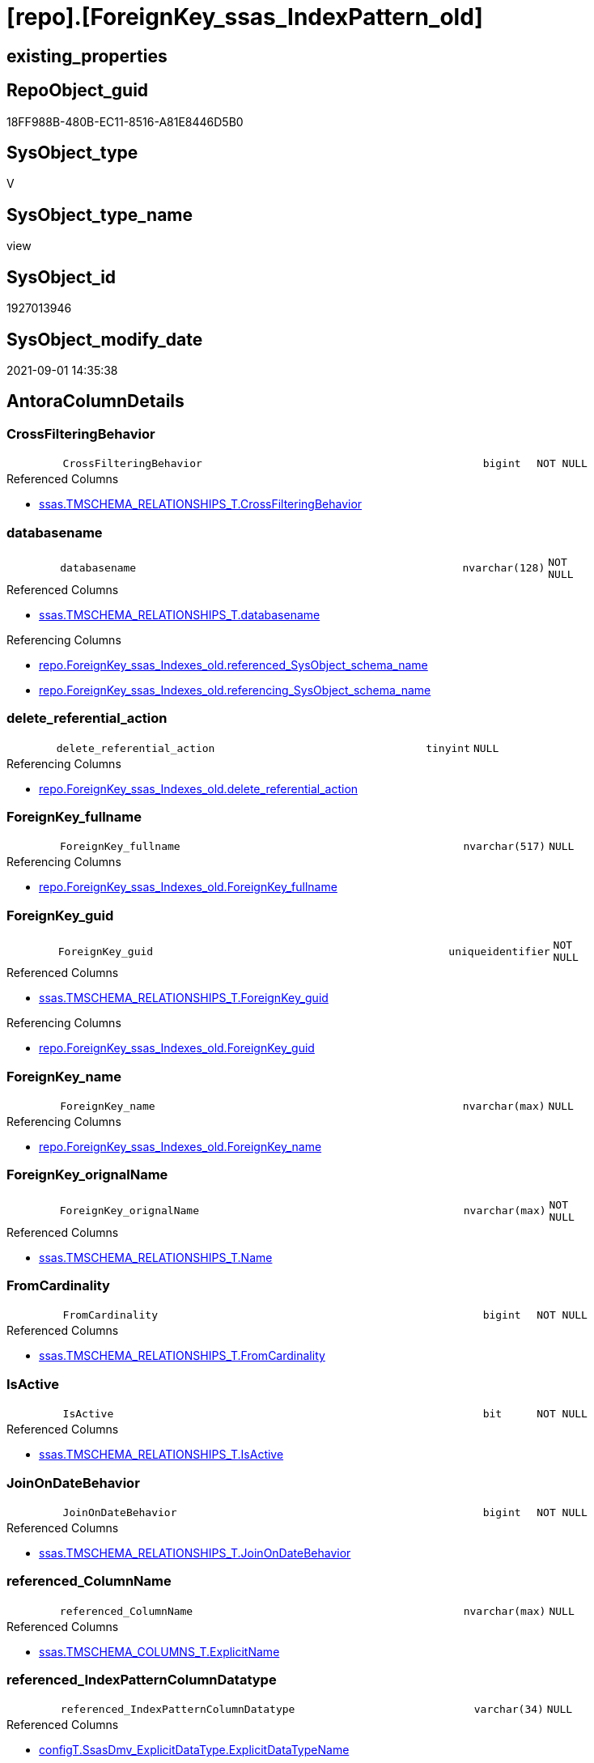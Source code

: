 = [repo].[ForeignKey_ssas_IndexPattern_old]

== existing_properties

// tag::existing_properties[]
:ExistsProperty--antorareferencedlist:
:ExistsProperty--antorareferencinglist:
:ExistsProperty--is_repo_managed:
:ExistsProperty--is_ssas:
:ExistsProperty--referencedobjectlist:
:ExistsProperty--sql_modules_definition:
:ExistsProperty--FK:
:ExistsProperty--AntoraIndexList:
:ExistsProperty--Columns:
// end::existing_properties[]

== RepoObject_guid

// tag::RepoObject_guid[]
18FF988B-480B-EC11-8516-A81E8446D5B0
// end::RepoObject_guid[]

== SysObject_type

// tag::SysObject_type[]
V 
// end::SysObject_type[]

== SysObject_type_name

// tag::SysObject_type_name[]
view
// end::SysObject_type_name[]

== SysObject_id

// tag::SysObject_id[]
1927013946
// end::SysObject_id[]

== SysObject_modify_date

// tag::SysObject_modify_date[]
2021-09-01 14:35:38
// end::SysObject_modify_date[]

== AntoraColumnDetails

// tag::AntoraColumnDetails[]
[#column-CrossFilteringBehavior]
=== CrossFilteringBehavior

[cols="d,8m,m,m,m,d"]
|===
|
|CrossFilteringBehavior
|bigint
|NOT NULL
|
|
|===

.Referenced Columns
--
* xref:ssas.TMSCHEMA_RELATIONSHIPS_T.adoc#column-CrossFilteringBehavior[+ssas.TMSCHEMA_RELATIONSHIPS_T.CrossFilteringBehavior+]
--


[#column-databasename]
=== databasename

[cols="d,8m,m,m,m,d"]
|===
|
|databasename
|nvarchar(128)
|NOT NULL
|
|
|===

.Referenced Columns
--
* xref:ssas.TMSCHEMA_RELATIONSHIPS_T.adoc#column-databasename[+ssas.TMSCHEMA_RELATIONSHIPS_T.databasename+]
--

.Referencing Columns
--
* xref:repo.ForeignKey_ssas_Indexes_old.adoc#column-referenced_SysObject_schema_name[+repo.ForeignKey_ssas_Indexes_old.referenced_SysObject_schema_name+]
* xref:repo.ForeignKey_ssas_Indexes_old.adoc#column-referencing_SysObject_schema_name[+repo.ForeignKey_ssas_Indexes_old.referencing_SysObject_schema_name+]
--


[#column-delete_referential_action]
=== delete_referential_action

[cols="d,8m,m,m,m,d"]
|===
|
|delete_referential_action
|tinyint
|NULL
|
|
|===

.Referencing Columns
--
* xref:repo.ForeignKey_ssas_Indexes_old.adoc#column-delete_referential_action[+repo.ForeignKey_ssas_Indexes_old.delete_referential_action+]
--


[#column-ForeignKey_fullname]
=== ForeignKey_fullname

[cols="d,8m,m,m,m,d"]
|===
|
|ForeignKey_fullname
|nvarchar(517)
|NULL
|
|
|===

.Referencing Columns
--
* xref:repo.ForeignKey_ssas_Indexes_old.adoc#column-ForeignKey_fullname[+repo.ForeignKey_ssas_Indexes_old.ForeignKey_fullname+]
--


[#column-ForeignKey_guid]
=== ForeignKey_guid

[cols="d,8m,m,m,m,d"]
|===
|
|ForeignKey_guid
|uniqueidentifier
|NOT NULL
|
|
|===

.Referenced Columns
--
* xref:ssas.TMSCHEMA_RELATIONSHIPS_T.adoc#column-ForeignKey_guid[+ssas.TMSCHEMA_RELATIONSHIPS_T.ForeignKey_guid+]
--

.Referencing Columns
--
* xref:repo.ForeignKey_ssas_Indexes_old.adoc#column-ForeignKey_guid[+repo.ForeignKey_ssas_Indexes_old.ForeignKey_guid+]
--


[#column-ForeignKey_name]
=== ForeignKey_name

[cols="d,8m,m,m,m,d"]
|===
|
|ForeignKey_name
|nvarchar(max)
|NULL
|
|
|===

.Referencing Columns
--
* xref:repo.ForeignKey_ssas_Indexes_old.adoc#column-ForeignKey_name[+repo.ForeignKey_ssas_Indexes_old.ForeignKey_name+]
--


[#column-ForeignKey_orignalName]
=== ForeignKey_orignalName

[cols="d,8m,m,m,m,d"]
|===
|
|ForeignKey_orignalName
|nvarchar(max)
|NOT NULL
|
|
|===

.Referenced Columns
--
* xref:ssas.TMSCHEMA_RELATIONSHIPS_T.adoc#column-Name[+ssas.TMSCHEMA_RELATIONSHIPS_T.Name+]
--


[#column-FromCardinality]
=== FromCardinality

[cols="d,8m,m,m,m,d"]
|===
|
|FromCardinality
|bigint
|NOT NULL
|
|
|===

.Referenced Columns
--
* xref:ssas.TMSCHEMA_RELATIONSHIPS_T.adoc#column-FromCardinality[+ssas.TMSCHEMA_RELATIONSHIPS_T.FromCardinality+]
--


[#column-IsActive]
=== IsActive

[cols="d,8m,m,m,m,d"]
|===
|
|IsActive
|bit
|NOT NULL
|
|
|===

.Referenced Columns
--
* xref:ssas.TMSCHEMA_RELATIONSHIPS_T.adoc#column-IsActive[+ssas.TMSCHEMA_RELATIONSHIPS_T.IsActive+]
--


[#column-JoinOnDateBehavior]
=== JoinOnDateBehavior

[cols="d,8m,m,m,m,d"]
|===
|
|JoinOnDateBehavior
|bigint
|NOT NULL
|
|
|===

.Referenced Columns
--
* xref:ssas.TMSCHEMA_RELATIONSHIPS_T.adoc#column-JoinOnDateBehavior[+ssas.TMSCHEMA_RELATIONSHIPS_T.JoinOnDateBehavior+]
--


[#column-referenced_ColumnName]
=== referenced_ColumnName

[cols="d,8m,m,m,m,d"]
|===
|
|referenced_ColumnName
|nvarchar(max)
|NULL
|
|
|===

.Referenced Columns
--
* xref:ssas.TMSCHEMA_COLUMNS_T.adoc#column-ExplicitName[+ssas.TMSCHEMA_COLUMNS_T.ExplicitName+]
--


[#column-referenced_IndexPatternColumnDatatype]
=== referenced_IndexPatternColumnDatatype

[cols="d,8m,m,m,m,d"]
|===
|
|referenced_IndexPatternColumnDatatype
|varchar(34)
|NULL
|
|
|===

.Referenced Columns
--
* xref:configT.SsasDmv_ExplicitDataType.adoc#column-ExplicitDataTypeName[+configT.SsasDmv_ExplicitDataType.ExplicitDataTypeName+]
--

.Referencing Columns
--
* xref:repo.ForeignKey_ssas_Indexes_old.adoc#column-referenced_IndexPatternColumnDatatype[+repo.ForeignKey_ssas_Indexes_old.referenced_IndexPatternColumnDatatype+]
--


[#column-referenced_IndexPatternColumnGuid]
=== referenced_IndexPatternColumnGuid

[cols="d,8m,m,m,m,d"]
|===
|
|referenced_IndexPatternColumnGuid
|varchar(36)
|NULL
|
|
|===


[#column-referenced_IndexPatternColumnName]
=== referenced_IndexPatternColumnName

[cols="d,8m,m,m,m,d"]
|===
|
|referenced_IndexPatternColumnName
|nvarchar(max)
|NULL
|
|
|===

.Referenced Columns
--
* xref:ssas.TMSCHEMA_COLUMNS_T.adoc#column-ExplicitName[+ssas.TMSCHEMA_COLUMNS_T.ExplicitName+]
--

.Referencing Columns
--
* xref:repo.ForeignKey_ssas_Indexes_old.adoc#column-referenced_IndexPatternColumnName[+repo.ForeignKey_ssas_Indexes_old.referenced_IndexPatternColumnName+]
--


[#column-referenced_IsKey]
=== referenced_IsKey

[cols="d,8m,m,m,m,d"]
|===
|
|referenced_IsKey
|bit
|NULL
|
|
|===

.Referenced Columns
--
* xref:ssas.TMSCHEMA_COLUMNS_T.adoc#column-IsKey[+ssas.TMSCHEMA_COLUMNS_T.IsKey+]
--


[#column-referenced_IsNullable]
=== referenced_IsNullable

[cols="d,8m,m,m,m,d"]
|===
|
|referenced_IsNullable
|bit
|NULL
|
|
|===

.Referenced Columns
--
* xref:ssas.TMSCHEMA_COLUMNS_T.adoc#column-IsNullable[+ssas.TMSCHEMA_COLUMNS_T.IsNullable+]
--


[#column-referenced_ObjectName]
=== referenced_ObjectName

[cols="d,8m,m,m,m,d"]
|===
|
|referenced_ObjectName
|nvarchar(max)
|NULL
|
|
|===

.Referenced Columns
--
* xref:ssas.TMSCHEMA_TABLES_T.adoc#column-Name[+ssas.TMSCHEMA_TABLES_T.Name+]
--

.Referencing Columns
--
* xref:repo.ForeignKey_ssas_Indexes_old.adoc#column-referenced_SysObject_name[+repo.ForeignKey_ssas_Indexes_old.referenced_SysObject_name+]
--


[#column-referenced_RepoObject_fullname]
=== referenced_RepoObject_fullname

[cols="d,8m,m,m,m,d"]
|===
|
|referenced_RepoObject_fullname
|nvarchar(517)
|NULL
|
|
|===

.Referencing Columns
--
* xref:repo.ForeignKey_ssas_Indexes_old.adoc#column-referenced_RepoObject_fullname[+repo.ForeignKey_ssas_Indexes_old.referenced_RepoObject_fullname+]
--


[#column-referenced_RepoObject_fullname2]
=== referenced_RepoObject_fullname2

[cols="d,8m,m,m,m,d"]
|===
|
|referenced_RepoObject_fullname2
|nvarchar(max)
|NULL
|
|
|===

.Referencing Columns
--
* xref:repo.ForeignKey_ssas_Indexes_old.adoc#column-referenced_RepoObject_fullname2[+repo.ForeignKey_ssas_Indexes_old.referenced_RepoObject_fullname2+]
--


[#column-referenced_RepoObject_guid]
=== referenced_RepoObject_guid

[cols="d,8m,m,m,m,d"]
|===
|
|referenced_RepoObject_guid
|uniqueidentifier
|NULL
|
|
|===

.Referenced Columns
--
* xref:ssas.TMSCHEMA_TABLES_T.adoc#column-RepoObject_guid[+ssas.TMSCHEMA_TABLES_T.RepoObject_guid+]
--

.Referencing Columns
--
* xref:repo.ForeignKey_ssas_Indexes_old.adoc#column-referenced_RepoObject_guid[+repo.ForeignKey_ssas_Indexes_old.referenced_RepoObject_guid+]
--


[#column-referencing_ColumnName]
=== referencing_ColumnName

[cols="d,8m,m,m,m,d"]
|===
|
|referencing_ColumnName
|nvarchar(max)
|NULL
|
|
|===

.Referenced Columns
--
* xref:ssas.TMSCHEMA_COLUMNS_T.adoc#column-ExplicitName[+ssas.TMSCHEMA_COLUMNS_T.ExplicitName+]
--


[#column-referencing_IndexPatternColumnDatatype]
=== referencing_IndexPatternColumnDatatype

[cols="d,8m,m,m,m,d"]
|===
|
|referencing_IndexPatternColumnDatatype
|varchar(34)
|NULL
|
|
|===

.Referenced Columns
--
* xref:configT.SsasDmv_ExplicitDataType.adoc#column-ExplicitDataTypeName[+configT.SsasDmv_ExplicitDataType.ExplicitDataTypeName+]
--

.Referencing Columns
--
* xref:repo.ForeignKey_ssas_Indexes_old.adoc#column-referencing_IndexPatternColumnDatatype[+repo.ForeignKey_ssas_Indexes_old.referencing_IndexPatternColumnDatatype+]
--


[#column-referencing_IndexPatternColumnGuid]
=== referencing_IndexPatternColumnGuid

[cols="d,8m,m,m,m,d"]
|===
|
|referencing_IndexPatternColumnGuid
|varchar(36)
|NULL
|
|
|===


[#column-referencing_IndexPatternColumnName]
=== referencing_IndexPatternColumnName

[cols="d,8m,m,m,m,d"]
|===
|
|referencing_IndexPatternColumnName
|nvarchar(max)
|NULL
|
|
|===

.Referenced Columns
--
* xref:ssas.TMSCHEMA_COLUMNS_T.adoc#column-ExplicitName[+ssas.TMSCHEMA_COLUMNS_T.ExplicitName+]
--

.Referencing Columns
--
* xref:repo.ForeignKey_ssas_Indexes_old.adoc#column-referencing_IndexPatternColumnName[+repo.ForeignKey_ssas_Indexes_old.referencing_IndexPatternColumnName+]
--


[#column-referencing_IsKey]
=== referencing_IsKey

[cols="d,8m,m,m,m,d"]
|===
|
|referencing_IsKey
|bit
|NULL
|
|
|===

.Referenced Columns
--
* xref:ssas.TMSCHEMA_COLUMNS_T.adoc#column-IsKey[+ssas.TMSCHEMA_COLUMNS_T.IsKey+]
--


[#column-referencing_IsNullable]
=== referencing_IsNullable

[cols="d,8m,m,m,m,d"]
|===
|
|referencing_IsNullable
|bit
|NULL
|
|
|===

.Referenced Columns
--
* xref:ssas.TMSCHEMA_COLUMNS_T.adoc#column-IsNullable[+ssas.TMSCHEMA_COLUMNS_T.IsNullable+]
--


[#column-referencing_ObjectName]
=== referencing_ObjectName

[cols="d,8m,m,m,m,d"]
|===
|
|referencing_ObjectName
|nvarchar(max)
|NULL
|
|
|===

.Referenced Columns
--
* xref:ssas.TMSCHEMA_TABLES_T.adoc#column-Name[+ssas.TMSCHEMA_TABLES_T.Name+]
--

.Referencing Columns
--
* xref:repo.ForeignKey_ssas_Indexes_old.adoc#column-referencing_SysObject_name[+repo.ForeignKey_ssas_Indexes_old.referencing_SysObject_name+]
--


[#column-referencing_RepoObject_fullname]
=== referencing_RepoObject_fullname

[cols="d,8m,m,m,m,d"]
|===
|
|referencing_RepoObject_fullname
|nvarchar(517)
|NULL
|
|
|===

.Referencing Columns
--
* xref:repo.ForeignKey_ssas_Indexes_old.adoc#column-referencing_RepoObject_fullname[+repo.ForeignKey_ssas_Indexes_old.referencing_RepoObject_fullname+]
--


[#column-referencing_RepoObject_fullname2]
=== referencing_RepoObject_fullname2

[cols="d,8m,m,m,m,d"]
|===
|
|referencing_RepoObject_fullname2
|nvarchar(max)
|NULL
|
|
|===

.Referencing Columns
--
* xref:repo.ForeignKey_ssas_Indexes_old.adoc#column-referencing_RepoObject_fullname2[+repo.ForeignKey_ssas_Indexes_old.referencing_RepoObject_fullname2+]
--


[#column-referencing_RepoObject_guid]
=== referencing_RepoObject_guid

[cols="d,8m,m,m,m,d"]
|===
|
|referencing_RepoObject_guid
|uniqueidentifier
|NULL
|
|
|===

.Referenced Columns
--
* xref:ssas.TMSCHEMA_TABLES_T.adoc#column-RepoObject_guid[+ssas.TMSCHEMA_TABLES_T.RepoObject_guid+]
--

.Referencing Columns
--
* xref:repo.ForeignKey_ssas_Indexes_old.adoc#column-referencing_RepoObject_guid[+repo.ForeignKey_ssas_Indexes_old.referencing_RepoObject_guid+]
--


[#column-RelyOnReferentialIntegrity]
=== RelyOnReferentialIntegrity

[cols="d,8m,m,m,m,d"]
|===
|
|RelyOnReferentialIntegrity
|bit
|NOT NULL
|
|
|===

.Referenced Columns
--
* xref:ssas.TMSCHEMA_RELATIONSHIPS_T.adoc#column-RelyOnReferentialIntegrity[+ssas.TMSCHEMA_RELATIONSHIPS_T.RelyOnReferentialIntegrity+]
--


[#column-SecurityFilteringBehavior]
=== SecurityFilteringBehavior

[cols="d,8m,m,m,m,d"]
|===
|
|SecurityFilteringBehavior
|bigint
|NOT NULL
|
|
|===

.Referenced Columns
--
* xref:ssas.TMSCHEMA_RELATIONSHIPS_T.adoc#column-SecurityFilteringBehavior[+ssas.TMSCHEMA_RELATIONSHIPS_T.SecurityFilteringBehavior+]
--


[#column-ToCardinality]
=== ToCardinality

[cols="d,8m,m,m,m,d"]
|===
|
|ToCardinality
|bigint
|NOT NULL
|
|
|===

.Referenced Columns
--
* xref:ssas.TMSCHEMA_RELATIONSHIPS_T.adoc#column-ToCardinality[+ssas.TMSCHEMA_RELATIONSHIPS_T.ToCardinality+]
--


[#column-Type]
=== Type

[cols="d,8m,m,m,m,d"]
|===
|
|Type
|bigint
|NOT NULL
|
|
|===

.Referenced Columns
--
* xref:ssas.TMSCHEMA_RELATIONSHIPS_T.adoc#column-Type[+ssas.TMSCHEMA_RELATIONSHIPS_T.Type+]
--


[#column-update_referential_action]
=== update_referential_action

[cols="d,8m,m,m,m,d"]
|===
|
|update_referential_action
|tinyint
|NULL
|
|
|===

.Referencing Columns
--
* xref:repo.ForeignKey_ssas_Indexes_old.adoc#column-update_referential_action[+repo.ForeignKey_ssas_Indexes_old.update_referential_action+]
--


// end::AntoraColumnDetails[]

== AntoraMeasureDetails

// tag::AntoraMeasureDetails[]

// end::AntoraMeasureDetails[]

== AntoraPkColumnTableRows

// tag::AntoraPkColumnTableRows[]



































// end::AntoraPkColumnTableRows[]

== AntoraNonPkColumnTableRows

// tag::AntoraNonPkColumnTableRows[]
|
|<<column-CrossFilteringBehavior>>
|bigint
|NOT NULL
|
|

|
|<<column-databasename>>
|nvarchar(128)
|NOT NULL
|
|

|
|<<column-delete_referential_action>>
|tinyint
|NULL
|
|

|
|<<column-ForeignKey_fullname>>
|nvarchar(517)
|NULL
|
|

|
|<<column-ForeignKey_guid>>
|uniqueidentifier
|NOT NULL
|
|

|
|<<column-ForeignKey_name>>
|nvarchar(max)
|NULL
|
|

|
|<<column-ForeignKey_orignalName>>
|nvarchar(max)
|NOT NULL
|
|

|
|<<column-FromCardinality>>
|bigint
|NOT NULL
|
|

|
|<<column-IsActive>>
|bit
|NOT NULL
|
|

|
|<<column-JoinOnDateBehavior>>
|bigint
|NOT NULL
|
|

|
|<<column-referenced_ColumnName>>
|nvarchar(max)
|NULL
|
|

|
|<<column-referenced_IndexPatternColumnDatatype>>
|varchar(34)
|NULL
|
|

|
|<<column-referenced_IndexPatternColumnGuid>>
|varchar(36)
|NULL
|
|

|
|<<column-referenced_IndexPatternColumnName>>
|nvarchar(max)
|NULL
|
|

|
|<<column-referenced_IsKey>>
|bit
|NULL
|
|

|
|<<column-referenced_IsNullable>>
|bit
|NULL
|
|

|
|<<column-referenced_ObjectName>>
|nvarchar(max)
|NULL
|
|

|
|<<column-referenced_RepoObject_fullname>>
|nvarchar(517)
|NULL
|
|

|
|<<column-referenced_RepoObject_fullname2>>
|nvarchar(max)
|NULL
|
|

|
|<<column-referenced_RepoObject_guid>>
|uniqueidentifier
|NULL
|
|

|
|<<column-referencing_ColumnName>>
|nvarchar(max)
|NULL
|
|

|
|<<column-referencing_IndexPatternColumnDatatype>>
|varchar(34)
|NULL
|
|

|
|<<column-referencing_IndexPatternColumnGuid>>
|varchar(36)
|NULL
|
|

|
|<<column-referencing_IndexPatternColumnName>>
|nvarchar(max)
|NULL
|
|

|
|<<column-referencing_IsKey>>
|bit
|NULL
|
|

|
|<<column-referencing_IsNullable>>
|bit
|NULL
|
|

|
|<<column-referencing_ObjectName>>
|nvarchar(max)
|NULL
|
|

|
|<<column-referencing_RepoObject_fullname>>
|nvarchar(517)
|NULL
|
|

|
|<<column-referencing_RepoObject_fullname2>>
|nvarchar(max)
|NULL
|
|

|
|<<column-referencing_RepoObject_guid>>
|uniqueidentifier
|NULL
|
|

|
|<<column-RelyOnReferentialIntegrity>>
|bit
|NOT NULL
|
|

|
|<<column-SecurityFilteringBehavior>>
|bigint
|NOT NULL
|
|

|
|<<column-ToCardinality>>
|bigint
|NOT NULL
|
|

|
|<<column-Type>>
|bigint
|NOT NULL
|
|

|
|<<column-update_referential_action>>
|tinyint
|NULL
|
|

// end::AntoraNonPkColumnTableRows[]

== AntoraIndexList

// tag::AntoraIndexList[]

[#index-idx_ForeignKey_ssas_IndexPattern_old_1]
=== idx_ForeignKey_ssas_IndexPattern_old++__++1

* IndexSemanticGroup: xref:other/IndexSemanticGroup.adoc#_no_group[no_group]
+
--
* <<column-databasename>>; nvarchar(128)
--
* PK, Unique, Real: 0, 0, 0

// end::AntoraIndexList[]

== AntoraParameterList

// tag::AntoraParameterList[]

// end::AntoraParameterList[]

== Other tags

source: property.RepoObjectProperty_cross As rop_cross


=== AdocUspSteps

// tag::adocuspsteps[]

// end::adocuspsteps[]


=== AntoraReferencedList

// tag::antorareferencedlist[]
* xref:configT.SsasDmv_ExplicitDataType.adoc[]
* xref:ssas.TMSCHEMA_COLUMNS_T.adoc[]
* xref:ssas.TMSCHEMA_RELATIONSHIPS_T.adoc[]
* xref:ssas.TMSCHEMA_TABLES_T.adoc[]
// end::antorareferencedlist[]


=== AntoraReferencingList

// tag::antorareferencinglist[]
* xref:repo.ForeignKey_ssas_Indexes_old.adoc[]
// end::antorareferencinglist[]


=== exampleUsage

// tag::exampleusage[]

// end::exampleusage[]


=== exampleUsage_2

// tag::exampleusage_2[]

// end::exampleusage_2[]


=== exampleUsage_3

// tag::exampleusage_3[]

// end::exampleusage_3[]


=== exampleUsage_4

// tag::exampleusage_4[]

// end::exampleusage_4[]


=== exampleUsage_5

// tag::exampleusage_5[]

// end::exampleusage_5[]


=== exampleWrong_Usage

// tag::examplewrong_usage[]

// end::examplewrong_usage[]


=== has_execution_plan_issue

// tag::has_execution_plan_issue[]

// end::has_execution_plan_issue[]


=== has_get_referenced_issue

// tag::has_get_referenced_issue[]

// end::has_get_referenced_issue[]


=== has_history

// tag::has_history[]

// end::has_history[]


=== has_history_columns

// tag::has_history_columns[]

// end::has_history_columns[]


=== is_persistence

// tag::is_persistence[]

// end::is_persistence[]


=== is_persistence_check_duplicate_per_pk

// tag::is_persistence_check_duplicate_per_pk[]

// end::is_persistence_check_duplicate_per_pk[]


=== is_persistence_check_for_empty_source

// tag::is_persistence_check_for_empty_source[]

// end::is_persistence_check_for_empty_source[]


=== is_persistence_delete_changed

// tag::is_persistence_delete_changed[]

// end::is_persistence_delete_changed[]


=== is_persistence_delete_missing

// tag::is_persistence_delete_missing[]

// end::is_persistence_delete_missing[]


=== is_persistence_insert

// tag::is_persistence_insert[]

// end::is_persistence_insert[]


=== is_persistence_truncate

// tag::is_persistence_truncate[]

// end::is_persistence_truncate[]


=== is_persistence_update_changed

// tag::is_persistence_update_changed[]

// end::is_persistence_update_changed[]


=== is_repo_managed

// tag::is_repo_managed[]
0
// end::is_repo_managed[]


=== is_ssas

// tag::is_ssas[]
0
// end::is_ssas[]


=== microsoft_database_tools_support

// tag::microsoft_database_tools_support[]

// end::microsoft_database_tools_support[]


=== MS_Description

// tag::ms_description[]

// end::ms_description[]


=== persistence_source_RepoObject_fullname

// tag::persistence_source_repoobject_fullname[]

// end::persistence_source_repoobject_fullname[]


=== persistence_source_RepoObject_fullname2

// tag::persistence_source_repoobject_fullname2[]

// end::persistence_source_repoobject_fullname2[]


=== persistence_source_RepoObject_guid

// tag::persistence_source_repoobject_guid[]

// end::persistence_source_repoobject_guid[]


=== persistence_source_RepoObject_xref

// tag::persistence_source_repoobject_xref[]

// end::persistence_source_repoobject_xref[]


=== pk_index_guid

// tag::pk_index_guid[]

// end::pk_index_guid[]


=== pk_IndexPatternColumnDatatype

// tag::pk_indexpatterncolumndatatype[]

// end::pk_indexpatterncolumndatatype[]


=== pk_IndexPatternColumnName

// tag::pk_indexpatterncolumnname[]

// end::pk_indexpatterncolumnname[]


=== pk_IndexSemanticGroup

// tag::pk_indexsemanticgroup[]

// end::pk_indexsemanticgroup[]


=== ReferencedObjectList

// tag::referencedobjectlist[]
* [configT].[SsasDmv_ExplicitDataType]
* [ssas].[TMSCHEMA_COLUMNS_T]
* [ssas].[TMSCHEMA_RELATIONSHIPS_T]
* [ssas].[TMSCHEMA_TABLES_T]
// end::referencedobjectlist[]


=== usp_persistence_RepoObject_guid

// tag::usp_persistence_repoobject_guid[]

// end::usp_persistence_repoobject_guid[]


=== UspExamples

// tag::uspexamples[]

// end::uspexamples[]


=== UspParameters

// tag::uspparameters[]

// end::uspparameters[]

== Boolean Attributes

source: property.RepoObjectProperty WHERE property_int = 1

// tag::boolean_attributes[]

// end::boolean_attributes[]

== sql_modules_definition

// tag::sql_modules_definition[]
[%collapsible]
=======
[source,sql]
----


create View [repo].[ForeignKey_ssas_IndexPattern_old]
As
Select
    fk.ForeignKey_guid
  , ForeignKey_name                        = 'FK_' + tFrom.Name + '_TO_' + tTo.name
  , ForeignKey_fullname                    = QuoteName ( fk.databasename ) + '.' + QuoteName ( 'FK_' + tFrom.Name + '_TO_' + tTo.name )
  , referenced_IndexPatternColumnName      = colTo.ExplicitName
  , referenced_IndexPatternColumnGuid      = Cast(colTo.RepoObjectColumn_guid As Varchar(36))
  , referenced_RepoObject_guid             = tTo.RepoObject_guid
  , referencing_IndexPatternColumnName     = colFrom.ExplicitName
  , referencing_IndexPatternColumnGuid     = Cast(colFrom.RepoObjectColumn_guid As Varchar(36))
  , referencing_RepoObject_guid            = tFrom.RepoObject_guid
  , delete_referential_action              = Cast(Null As TinyInt)
  , update_referential_action              = Cast(Null As TinyInt)
  --extra columns only in ssas
  , fk.databasename
  , ForeignKey_orignalName                 = fk.Name
  , fk.IsActive
  , fk.Type
  , fk.CrossFilteringBehavior
  , fk.JoinOnDateBehavior
  , fk.RelyOnReferentialIntegrity
  , fk.FromCardinality
  , fk.ToCardinality
  , fk.SecurityFilteringBehavior
  , referenced_ObjectName                  = tTo.name
  , referenced_ColumnName                  = colTo.ExplicitName
  , referenced_IndexPatternColumnDatatype  = dtTo.ExplicitDataTypeName
  , referenced_RepoObject_fullname         = QuoteName ( fk.databasename ) + '.' + QuoteName ( tTo.name )
  , referenced_RepoObject_fullname2        = fk.databasename + '.' + tTo.name
  , referenced_IsKey                       = colTo.IsKey
  , referenced_IsNullable                  = colTo.IsNullable
  , referencing_ObjectName                 = tFrom.name
  , referencing_ColumnName                 = colFrom.ExplicitName
  , referencing_IndexPatternColumnDatatype = dtFrom.ExplicitDataTypeName
  , referencing_RepoObject_fullname        = QuoteName ( fk.databasename ) + '.' + QuoteName ( tFrom.name )
  , referencing_RepoObject_fullname2       = fk.databasename + '.' + tFrom.name
  , referencing_IsKey                      = colFrom.IsKey
  , referencing_IsNullable                 = colFrom.IsNullable
From
    ssas.TMSCHEMA_RELATIONSHIPS_T        As fk
    Left Join
        ssas.TMSCHEMA_COLUMNS_T          As colFrom
            On
            colFrom.databasename    = fk.databasename
            And colFrom.TableID     = fk.FromTableID
            And colFrom.ID          = fk.FromColumnID

    Left Join
        ssas.TMSCHEMA_TABLES_T           As tFrom
            On
            tFrom.databasename      = colFrom.databasename
            And tFrom.ID            = colFrom.TableId

    Left Join
        configT.SsasDmv_ExplicitDataType As dtFrom
            On
            dtFrom.ExplicitDataType = colFrom.ExplicitDataType

    Left Join
        ssas.TMSCHEMA_COLUMNS_T          As colTo
            On
            colTo.databasename      = fk.databasename
            And colTo.TableID       = fk.ToTableID
            And colTo.ID            = fk.ToColumnID

    Left Join
        ssas.TMSCHEMA_TABLES_T           As tTo
            On
            tTo.databasename        = colTo.databasename
            And tTo.ID              = colTo.TableId

    Left Join
        configT.SsasDmv_ExplicitDataType As dtTo
            On
            dtTo.ExplicitDataType   = colTo.ExplicitDataType

----
=======
// end::sql_modules_definition[]


